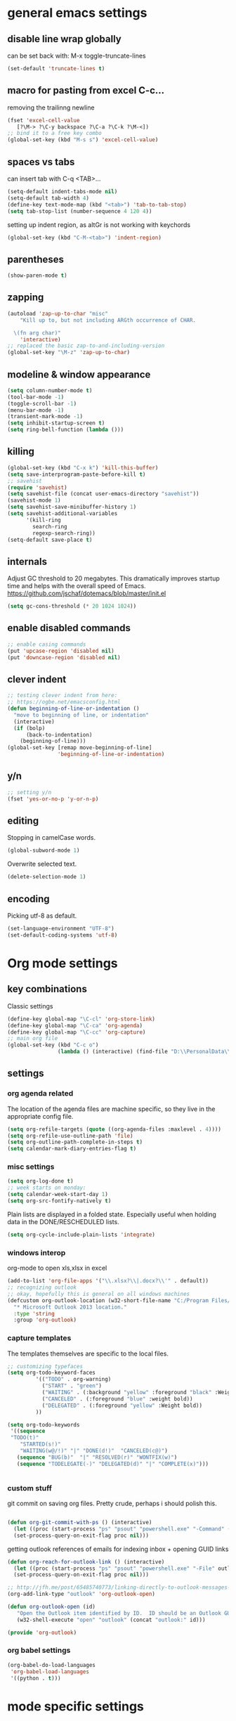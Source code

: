 
* general emacs settings
** disable line wrap globally
can be set back with: M-x toggle-truncate-lines
#+BEGIN_SRC emacs-lisp
(set-default 'truncate-lines t)
#+END_SRC
** macro for pasting from excel C-c...
removing the trailinng newline
#+BEGIN_SRC emacs-lisp
(fset 'excel-cell-value
   [?\M-> ?\C-y backspace ?\C-a ?\C-k ?\M-<])
;; bind it to a free key combo
(global-set-key (kbd "M-s s") 'excel-cell-value)
#+END_SRC
** spaces vs tabs

can insert tab with C-q <TAB>...
#+BEGIN_SRC emacs-lisp
(setq-default indent-tabs-mode nil)
(setq-default tab-width 4)
(define-key text-mode-map (kbd "<tab>") 'tab-to-tab-stop)
(setq tab-stop-list (number-sequence 4 120 4))
#+END_SRC

setting up indent region, as altGr is not working with keychords
#+BEGIN_SRC emacs-lisp
(global-set-key (kbd "C-M-<tab>") 'indent-region)
#+END_SRC
** parentheses
#+BEGIN_SRC emacs-lisp
(show-paren-mode t)
#+END_SRC
** zapping
#+BEGIN_SRC emacs-lisp
(autoload 'zap-up-to-char "misc"
    "Kill up to, but not including ARGth occurrence of CHAR.
  
  \(fn arg char)"
    'interactive)
;; replaced the basic zap-to-and-including-version
(global-set-key "\M-z" 'zap-up-to-char)
#+END_SRC
** modeline & window appearance

#+BEGIN_SRC emacs-lisp
(setq column-number-mode t)
(tool-bar-mode -1)
(toggle-scroll-bar -1)
(menu-bar-mode -1) 
(transient-mark-mode -1)
(setq inhibit-startup-screen t)
(setq ring-bell-function (lambda ()))
#+END_SRC
** killing
#+BEGIN_SRC emacs-lisp
(global-set-key (kbd "C-x k") 'kill-this-buffer)
(setq save-interprogram-paste-before-kill t)
;; savehist
(require 'savehist)
(setq savehist-file (concat user-emacs-directory "savehist"))
(savehist-mode 1)
(setq savehist-save-minibuffer-history 1)
(setq savehist-additional-variables
      '(kill-ring
        search-ring
        regexp-search-ring))
(setq-default save-place t)

#+END_SRC

** internals
Adjust GC threshold to 20 megabytes.  This dramatically improves
startup time and helps with the overall speed of Emacs.
https://github.com/jschaf/dotemacs/blob/master/init.el

#+BEGIN_SRC emacs-lisp
(setq gc-cons-threshold (* 20 1024 1024))
#+END_SRC

** enable disabled commands
#+BEGIN_SRC emacs-lisp
;; enable casing commands
(put 'upcase-region 'disabled nil)
(put 'downcase-region 'disabled nil)
#+END_SRC

** clever indent
#+BEGIN_SRC emacs-lisp
;; testing clever indent from here:
;; https://ogbe.net/emacsconfig.html
(defun beginning-of-line-or-indentation ()
  "move to beginning of line, or indentation"
  (interactive)
  (if (bolp)
      (back-to-indentation)
    (beginning-of-line)))
(global-set-key [remap move-beginning-of-line]
                'beginning-of-line-or-indentation)
#+END_SRC

** y/n
#+BEGIN_SRC emacs-lisp
;; setting y/n
(fset 'yes-or-no-p 'y-or-n-p)
#+END_SRC

** editing
Stopping in camelCase words.
#+BEGIN_SRC emacs-lisp
(global-subword-mode 1)
#+END_SRC
Overwrite selected text.
#+BEGIN_SRC emacs-lisp
(delete-selection-mode 1)
#+END_SRC

** encoding
Picking utf-8 as default.
#+BEGIN_SRC emacs-lisp
(set-language-environment "UTF-8")
(set-default-coding-systems 'utf-8)
#+END_SRC
* Org mode settings
** key combinations
Classic settings
#+BEGIN_SRC emacs-lisp
(define-key global-map "\C-cl" 'org-store-link)
(define-key global-map "\C-ca" 'org-agenda)
(define-key global-map "\C-cc" 'org-capture)
;; main org file
(global-set-key (kbd "C-c o") 
                (lambda () (interactive) (find-file "D:\\PersonalData\\MolnaKri\\Desktop\\org\\organizer.org")))
#+END_SRC

** settings
*** org agenda related
The location of the agenda files are machine specific, so they live in the 
appropriate config file.
#+BEGIN_SRC emacs-lisp
(setq org-refile-targets (quote ((org-agenda-files :maxlevel . 4))))
(setq org-refile-use-outline-path 'file)
(setq org-outline-path-complete-in-steps t)
(setq calendar-mark-diary-entries-flag t)
#+END_SRC
*** misc settings

#+BEGIN_SRC emacs-lisp
(setq org-log-done t)
;; week starts on monday:
(setq calendar-week-start-day 1)
(setq org-src-fontify-natively t)
#+END_SRC

Plain lists are displayed in a folded state. Especially useful when holding data
in the DONE/RESCHEDULED lists.
#+BEGIN_SRC emacs-lisp
(setq org-cycle-include-plain-lists 'integrate)
#+END_SRC

*** windows interop

org-mode to open xls,xlsx in excel
#+BEGIN_SRC emacs-lisp
(add-to-list 'org-file-apps '("\\.xlsx?\\|.docx?\\'" . default))
;; recognizing outlook
;; okay, hopefully this is general on all windows machines
(defcustom org-outlook-location (w32-short-file-name "C:/Program Files/Microsoft Office/Office15/OUTLOOK.exe")
  "* Microsoft Outlook 2013 location."
  :type 'string
  :group 'org-outlook)
#+END_SRC
*** capture templates
The templates themselves are specific to the local files.

#+BEGIN_SRC emacs-lisp
;; customizing typefaces
(setq org-todo-keyword-faces
         '(("TODO" . org-warning) 
           ("START" . "green") 
           ("WAITING" . (:background "yellow" :foreground "black" :Weight bold))
           ("CANCELED" . (:foreground "blue" :weight bold))
           ("DELEGATED" . (:foreground "yellow" :Weight bold))
         ))

(setq org-todo-keywords
 '((sequence
 "TODO(t)"
    "STARTED(s!)"
    "WAITING(w@/!)" "|" "DONE(d!)"  "CANCELED(c@)")
   (sequence "BUG(b)"  "|" "RESOLVED(r)" "WONTFIX(w)")
   (sequence "TODELEGATE(-)" "DELEGATED(d)" "|" "COMPLETE(x)")))


#+END_SRC

*** custom stuff
git commit on saving org files. Pretty crude, perhaps i should polish this.
#+BEGIN_SRC emacs-lisp

(defun org-git-commit-with-ps () (interactive)
  (let ((proc (start-process "ps" "psout" "powershell.exe" "-Command" (concat "cd " my-org-folder "; git commit -a -m 'commit on emacs after-save-hook'" ))))
  (set-process-query-on-exit-flag proc nil)))
#+END_SRC

getting outlook references of emails for indexing inbox + opening GUID links
#+BEGIN_SRC emacs-lisp
(defun org-reach-for-outlook-link () (interactive)
  (let ((proc (start-process "ps" "psout" "powershell.exe" "-File" outlook-hook-script )))
  (set-process-query-on-exit-flag proc nil)))

;; http://jfh.me/post/65485740773/linking-directly-to-outlook-messages-using
(org-add-link-type "outlook" 'org-outlook-open)

(defun org-outlook-open (id)
   "Open the Outlook item identified by ID.  ID should be an Outlook GUID."
   (w32-shell-execute "open" "outlook" (concat "outlook:" id)))

(provide 'org-outlook)
#+END_SRC


*** org babel settings
#+BEGIN_SRC emacs-lisp
(org-babel-do-load-languages
 'org-babel-load-languages
 '((python . t)))
#+END_SRC
* mode specific settings

** misc mode settings
#+BEGIN_SRC emacs-lisp
;; one uarg switches, two uarg kills selected window
(global-set-key (kbd "C-x o") 'ace-window)
;; use-package macro
(package-install 'use-package)
;; etc
(package-install 'expand-region)

(use-package expand-region
  :ensure t
  :defer t
  :bind (("C-c e" . er/expand-region)))

;; undo tree?
(package-install 'undo-tree)
(use-package undo-tree
  :ensure t
  :init (global-undo-tree-mode t)
  :defer t
  :diminish ""
  :config
  (progn
    (define-key undo-tree-map (kbd "C-x u") 'undo-tree-visualize)
    (define-key undo-tree-map (kbd "C-/") 'undo-tree-undo)))


;; smart bookmarking within emacs
(require 'bookmark+)
(use-package bookmark+
  :ensure t
  :defer 10
  :config
  (progn
    (setq bookmark-version-control t
          ;; auto-save bookmarks
          bookmark-save-flag 1)))


;; for large files
(use-package vlf-setup
  :ensure vlf)

#+END_SRC

** powershell mode
#+BEGIN_SRC emacs-lisp
(add-to-list 'load-path "~/.emacs.d/lisp")
(load "powershell-mode.el")
(add-to-list 'auto-mode-alist '("\\.ps1\\'" . powershell-mode))
(autoload 'powershell "powershell" "Start a interactive shell of PowerShell." t)
#+END_SRC
** csv mode
#+BEGIN_SRC emacs-lisp
(load "csv-mode.el")
#+END_SRC
** desktop mode
#+BEGIN_SRC emacs-lisp
(load "desktop.el")
#+END_SRC

** package
#+BEGIN_SRC emacs-lisp
(require 'package)
(add-to-list 'package-archives
             '("melpa-stable" . "http://stable.melpa.org/packages/") t)
(add-to-list 'package-archives
             '("melpa" . "http://melpa.org/packages/") t)
(add-to-list 'package-archives '("org" . "http://orgmode.org/elpa/") t)

#+END_SRC

** dired+
#+BEGIN_SRC emacs-lisp
(require 'dired+)
#+END_SRC
** ac
#+BEGIN_SRC emacs-lisp
;; setting up ac
(ac-config-default)
#+END_SRC

** ediff
character level diffs
#+BEGIN_SRC emacs-lisp
(setq-default ediff-forward-word-function 'forward-char)
#+END_SRC
** magit
#+BEGIN_SRC emacs-lisp
(global-set-key (kbd "C-x g") 'magit-status)
#+END_SRC

As M-w is bound to magit-copy-buffer-revision by default, it's making really
hard to copy from a magit buffer.
#+BEGIN_SRC emacs-lisp
(with-eval-after-load 'magit
  (define-key magit-mode-map (kbd "M-w") 'kill-ring-save))
#+END_SRC



** helm
#+BEGIN_SRC emacs-lisp
(package-install 'helm)
(require 'helm-config)
;; https://writequit.org/denver-emacs/presentations/2016-03-01-helm.html
(global-set-key (kbd "C-c h") 'helm-command-prefix)
(helm-mode 1)
;; settings
(define-key helm-map (kbd "C-z") 'helm-select-action)
;; open helm buffer inside current window, don't occupy the entire other window
(setq helm-split-window-in-side-p t)
;; move to end or beginning of source when reaching top or bottom of source.
(setq helm-move-to-line-cycle-in-source t)
;; this will be handy
(global-set-key (kbd "M-y") 'helm-show-kill-ring)
;; as well as this, just don't forget to use it:
(global-set-key (kbd "C-h SPC") 'helm-all-mark-rings)

(global-set-key (kbd "M-x") 'helm-M-x) 

;; playing nice with org-refile - so helm can pick from all possible completions
(setq org-outline-path-complete-in-steps nil)

;; instead of switch buffer, we'll use helm-buffer list
(global-set-key (kbd "C-x b") 'helm-buffers-list) 

#+END_SRC
** ess
[[http://r.789695.n4.nabble.com/Installing-R-Emacs-MikTeX-editor-on-a-USB-drive-td3039252.html][reference]]
#+BEGIN_SRC emacs-lisp
(setq ess-smart-S-assign-key ":")
#+END_SRC
** python
#+BEGIN_SRC emacs-lisp
;; trying to fix the python interpreter problem
(setq python-shell-prompt-detect-failure-warning nil)

(with-eval-after-load 'python
  (defun python-shell-completion-native-try ()
    "Return non-nil if can trigger native completion."
    (let ((python-shell-completion-native-enable t)
          (python-shell-completion-native-output-timeout
           python-shell-completion-native-try-output-timeout))
      (python-shell-completion-native-get-completions
       (get-buffer-process (current-buffer))
       nil "_"))))
#+END_SRC
** haskell mode
Enable interactive haskell mode for all Haskell buffers.
#+BEGIN_SRC emacs-lisp
(with-eval-after-load 'haskell-mode
(add-hook ’haskell-mode-hook ’interactive-haskell-mode))
#+END_SRC
